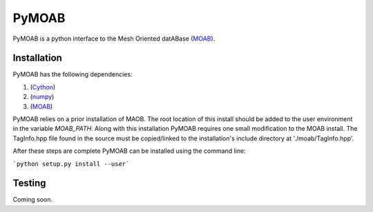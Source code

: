PyMOAB
======

PyMOAB is a python interface to the Mesh Oriented datABase (`MOAB <http://sigma.mcs.anl.gov/moab-library/>`_).

Installation
------------

PyMOAB has the following dependencies:

1. (`Cython <http://cython.org/>`_)
2. (`numpy <http://www.numpy.org/>`_)
3. (`MOAB <http://sigma.mcs.anl.gov/moab-library/>`_)

PyMOAB relies on a prior installation of MAOB. The root location of this install should be added to the user environment in the variable `MOAB_PATH`. Along with this installation PyMOAB requires one small modification to the MOAB install. The TagInfo.hpp file found in the source must be copied/linked to the installation's include directory at './moab/TagInfo.hpp'.

After these steps are complete PyMOAB can be installed using the command line:

```python setup.py install --user```

Testing
-------

Coming soon.
